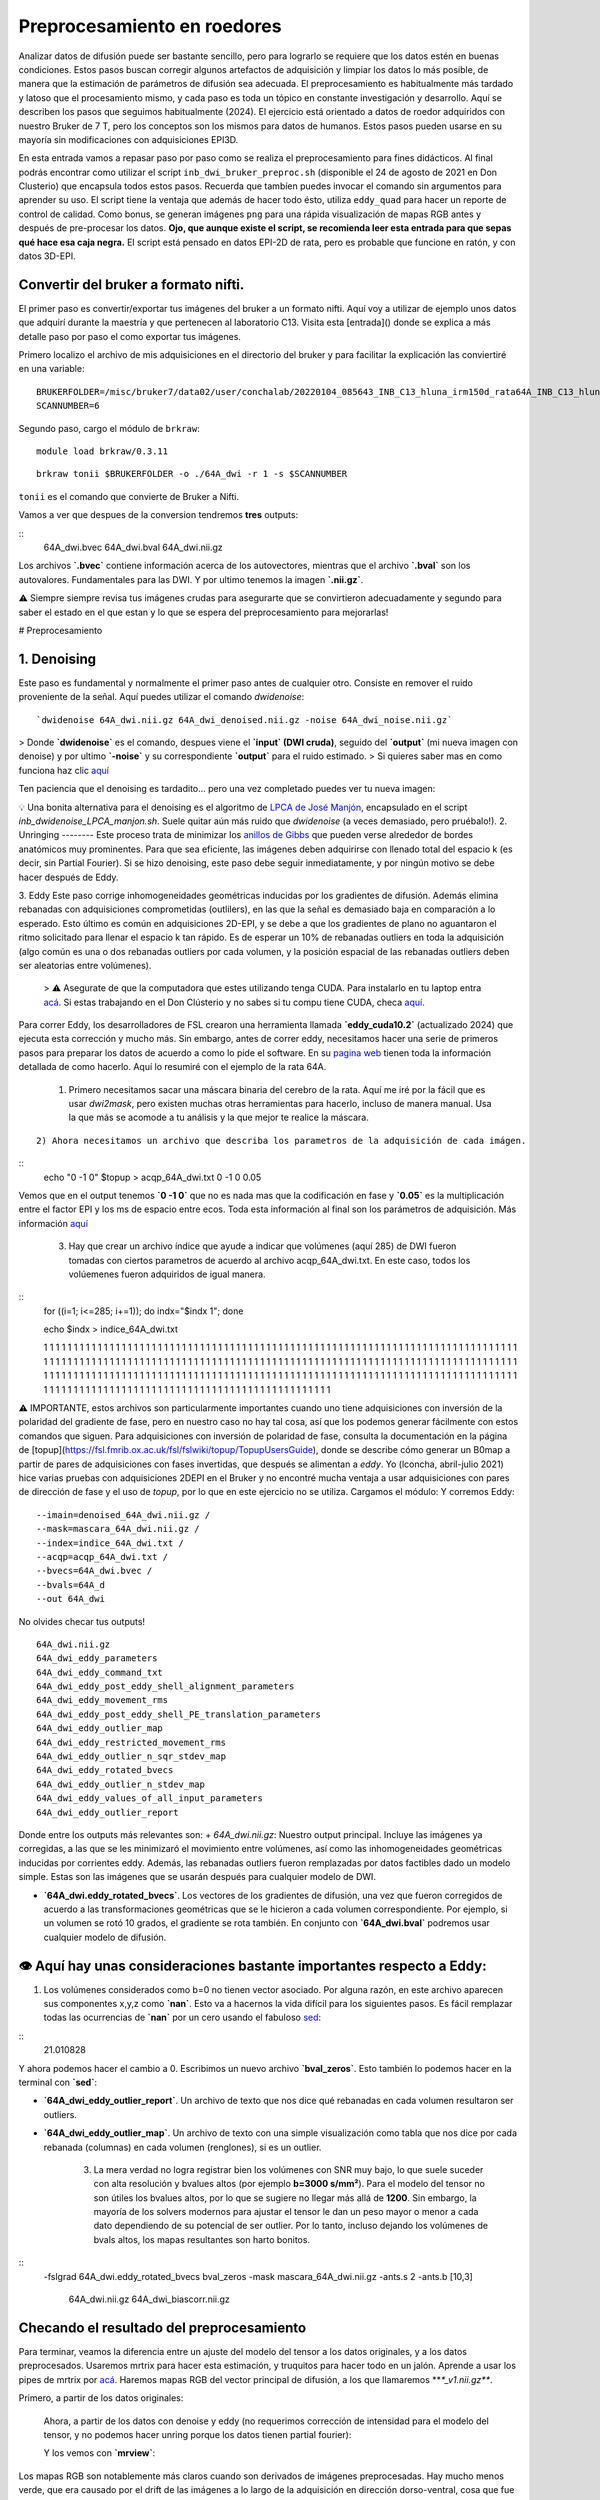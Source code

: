 Preprocesamiento en roedores
============================

Analizar datos de difusión puede ser bastante sencillo, pero para lograrlo se requiere que los datos estén en buenas condiciones. Estos pasos buscan corregir algunos artefactos de adquisición y limpiar los datos lo más posible, de manera que la estimación de parámetros de difusión sea adecuada. El preprocesamiento es habitualmente más tardado y latoso que el procesamiento mismo, y cada paso es toda un tópico en constante investigación y desarrollo. Aquí se describen los pasos que seguimos habitualmente (2024). El ejercicio está orientado a datos de roedor adquiridos con nuestro Bruker de 7 T, pero los conceptos son los mismos para datos de humanos. Estos pasos pueden usarse en su mayoría sin modificaciones con adquisiciones EPI3D.

En esta entrada vamos a repasar paso por paso como se realiza el preprocesamiento para fines didácticos. Al final podrás encontrar como utilizar el script ``inb_dwi_bruker_preproc.sh`` (disponible el 24 de agosto de 2021 en Don Clusterio) que encapsula todos estos pasos. Recuerda que tambíen puedes invocar el comando sin argumentos para aprender su uso. El script tiene la ventaja que además de hacer todo ésto, utiliza ``eddy_quad`` para hacer un reporte de control de calidad. Como bonus, se generan imágenes ``png`` para una rápida visualización de mapas RGB antes y después de pre-procesar los datos. **Ojo, que aunque existe el script, se recomienda leer esta entrada para que sepas qué hace esa caja negra.** El script está pensado en datos EPI-2D de rata, pero es probable que funcione en ratón, y con datos 3D-EPI. 

Convertir del bruker a formato nifti.
-----------------------
El primer paso es convertir/exportar tus imágenes del bruker a un formato nifti. Aquí voy a utilizar de ejemplo unos datos que adquirí durante la maestría y que pertenecen al laboratorio C13. Visita esta [entrada]() donde se explica a más detalle paso por paso el como exportar tus imágenes.

Primero localizo el archivo de mis adquisiciones en el directorio del bruker y para facilitar la explicación las conviertiré en una variable:
::

   BRUKERFOLDER=/misc/bruker7/data02/user/conchalab/20220104_085643_INB_C13_hluna_irm150d_rata64A_INB_C13_hluna_1_1
   SCANNUMBER=6

Segundo paso, cargo el módulo de ``brkraw``:
::

   module load brkraw/0.3.11

::

   brkraw tonii $BRUKERFOLDER -o ./64A_dwi -r 1 -s $SCANNUMBER

``tonii`` es el comando que convierte de Bruker a Nifti.
   
Vamos a ver que despues de la conversion tendremos **tres** outputs:
   
::
   64A_dwi.bvec
   64A_dwi.bval
   64A_dwi.nii.gz
   
Los archivos **`.bvec`** contiene información acerca de los autovectores, mientras que el archivo **`.bval`** son los autovalores. Fundamentales para las DWI. Y por ultimo tenemos la imagen **`.nii.gz`**.
   
⚠️ Siempre siempre revisa tus imágenes crudas para asegurarte que se convirtieron adecuadamente y segundo para saber el estado en el que estan y lo que se espera del preprocesamiento para mejorarlas!
   
# Preprocesamiento

1. Denoising
---------
Este paso es fundamental y normalmente el primer paso antes de cualquier otro. Consiste en remover el ruido proveniente de la señal. Aquí puedes utilizar el comando `dwidenoise`:
::
   `dwidenoise 64A_dwi.nii.gz 64A_dwi_denoised.nii.gz -noise 64A_dwi_noise.nii.gz`

> Donde **`dwidenoise`** es el comando, despues viene el **`input` (DWI cruda)**, seguido del **`output`** (mi nueva imagen con denoise) y por ultimo **`-noise`** y su correspondiente **`output`** para el ruido estimado.
> Si quieres saber mas en como funciona haz clic `aquí <https://mrtrix.readthedocs.io/en/dev/dwi_preprocessing/denoising.html>`_

Ten paciencia que el denoising es tardadito... pero una vez completado puedes ver tu nueva imagen:

.. image:: https://github.com/c13inb/c13inb.github.io/assets/129544525/b2013c6c-eefa-4647-ab5d-6965b27533df

💡 Una bonita alternativa para el denoising es el algoritmo de `LPCA de José Manjón <https://journals.plos.org/plosone/article?id=10.1371/journal.pone.0073021>`_, encapsulado en el script `inb_dwidenoise_LPCA_manjon.sh`. Suele quitar aún más ruido que `dwidenoise` (a veces demasiado, pero pruébalo!).
2. Unringing
--------
Este proceso trata de minimizar los `anillos de Gibbs <http://mriquestions.com/gibbs-artifact.html>`_ que pueden verse alrededor de bordes anatómicos muy prominentes. Para que sea eficiente, las imágenes deben adquirirse con llenado total del espacio k (es decir, sin Partial Fourier). Si se hizo denoising, este paso debe seguir inmediatamente, y por ningún motivo se debe hacer después de Eddy. 

3. Eddy
Este paso corrige inhomogeneidades geométricas inducidas por los gradientes de difusión. Además elimina rebanadas con adquisiciones comprometidas (outlilers), en las que la señal es demasiado baja en comparación a lo esperado. Esto último es común en adquisiciones 2D-EPI, y se debe a que los gradientes de plano no aguantaron el ritmo solicitado para llenar el espacio k tan rápido. Es de esperar un 10% de rebanadas outliers en toda la adquisición (algo común es una o dos rebanadas outliers por cada volumen, y la posición espacial de las rebanadas outliers deben ser aleatorias entre volúmenes).
   > ⚠️ Asegurate de que la computadora que estes utilizando tenga CUDA. Para instalarlo en tu laptop entra `acá <https://docs.nvidia.com/cuda/cuda-installation-guide-linux/index.html>`_. Si estas trabajando en el Don Clústerio y no sabes si tu compu tiene CUDA, checa `aquí <https://github.com/c13inb/c13inb.github.io/wiki/CUDA>`_.
Para correr Eddy, los desarrolladores de FSL crearon una herramienta llamada **`eddy_cuda10.2`** (actualizado 2024) que ejecuta esta corrección y mucho más. Sin embargo, antes de correr eddy, necesitamos hacer una serie de  primeros pasos para preparar los datos de acuerdo a como lo pide el software. En su `pagina web <https://fsl.fmrib.ox.ac.uk/fsl/fslwiki/eddy/UsersGuide/>`_ tienen toda la información detallada de como hacerlo. Aquí lo resumiré con el ejemplo de la rata 64A.
   
   1) Primero necesitamos sacar una máscara binaria del cerebro de la rata. Aquí me iré por la fácil que es usar `dwi2mask`, pero existen muchas otras herramientas para hacerlo, incluso de manera manual. Usa la que más se acomode a tu análisis y la que mejor te realice la máscara. 
   
::

   
   2) Ahora necesitamos un archivo que describa los parametros de la adquisición de cada imágen.

::
   echo "0 -1 0" $topup > acqp_64A_dwi.txt
   0 -1 0 0.05

Vemos que en el output tenemos **`0 -1 0`** que no es nada mas que la codificación en fase y **`0.05`** es la multiplicación entre el factor EPI y los ms de espacio entre ecos. Toda esta información al final son los parámetros de adquisición. Más información `aquí <https://fsl.fmrib.ox.ac.uk/fsl/fslwiki/eddy/Faq#How_do_I_know_what_to_put_into_my_--acqp_file>`_
   
   3) Hay que crear un archivo índice que ayude a indicar que volúmenes (aquí 285) de DWI fueron tomadas con ciertos parametros de acuerdo al archivo acqp_64A_dwi.txt. En este caso, todos los volúemenes fueron adquiridos de igual manera.

::
   for ((i=1; i<=285; i+=1)); do indx="$indx 1"; done

   echo $indx > indice_64A_dwi.txt  

   1 1 1 1 1 1 1 1 1 1 1 1 1 1 1 1 1 1 1 1 1 1 1 1 1 1 1 1 1 1 1 1 1 1 1 1 1 1 1 1 1 1 1 1 1 1 1 1 1 1 1 1 1 1 1 1 1 1 1 1 1 1 1 1 1 1 1 1 1 1 1 1 1 1 1 1 1 1 1 1 1 1 1 1 1 1 1 1 1 1 1 1 1 1 1 1 1 1 1 1 1 1 1 1 1 1 1 1 1 1 1 1 1 1 1 1 1 1 1 1 1 1 1 1 1 1 1 1 1 1 1 1 1 1 1 1 1 1 1 1 1 1 1 1 1 1 1 1 1 1 1 1 1 1 1 1 1 1 1 1 1 1 1 1 1 1 1 1 1 1 1 1 1 1 1 1 1 1 1 1 1 1 1 1 1 1 1 1 1 1 1 1 1 1 1 1 1 1 1 1 1 1 1 1 1 1 1 1 1 1 1 1 1 1 1 1 1 1 1 1 1 1 1 1 1 1 1 1 1 1 1 1 1 1 1 1 1 1 1 1 1 1 1 1 1 1 1 1 1 1 1 1 1 1 1 1 1 1 1 1 1 1 1 1 1 1 1 1 1 1 1 1 1 1 1 1 1 1 1 1 1 1 1 1 1

⚠️ IMPORTANTE, estos archivos son particularmente importantes cuando uno tiene adquisiciones con inversión de la polaridad del gradiente de fase, pero en nuestro caso no hay tal cosa, así que los podemos generar fácilmente con estos comandos que siguen. Para adquisiciones con inversión de polaridad de fase, consulta la documentación en la página de [topup](https://fsl.fmrib.ox.ac.uk/fsl/fslwiki/topup/TopupUsersGuide), donde se describe cómo generar un B0map a partir de pares de adquisiciones con fases invertidas, que después se alimentan a `eddy`. Yo (lconcha, abril-julio 2021) hice varias pruebas con adquisiciones 2DEPI en el Bruker y no encontré mucha ventaja a usar adquisiciones con pares de dirección de fase y el uso de `topup`, por lo que en este ejercicio no se utiliza.
Cargamos el módulo:
Y corremos Eddy:
::   
   --imain=denoised_64A_dwi.nii.gz /
   --mask=mascara_64A_dwi.nii.gz /
   --index=indice_64A_dwi.txt /
   --acqp=acqp_64A_dwi.txt /
   --bvecs=64A_dwi.bvec /
   --bvals=64A_d
   --out 64A_dwi

No olvides checar tus outputs!
::   
   64A_dwi.nii.gz  
   64A_dwi_eddy_parameters
   64A_dwi_eddy_command_txt        
   64A_dwi_eddy_post_eddy_shell_alignment_parameters
   64A_dwi_eddy_movement_rms      
   64A_dwi_eddy_post_eddy_shell_PE_translation_parameters
   64A_dwi_eddy_outlier_map              
   64A_dwi_eddy_restricted_movement_rms
   64A_dwi_eddy_outlier_n_sqr_stdev_map 
   64A_dwi_eddy_rotated_bvecs
   64A_dwi_eddy_outlier_n_stdev_map      
   64A_dwi_eddy_values_of_all_input_parameters
   64A_dwi_eddy_outlier_report


Donde entre los outputs más relevantes son:
+ `64A_dwi.nii.gz`: Nuestro output principal. Incluye las imágenes ya corregidas, a las que se les minimizaró el movimiento entre volúmenes, así como las inhomogeneidades geométricas inducidas por corrientes eddy. Además, las rebanadas outliers fueron remplazadas por datos factibles dado un modelo simple. Estas son las imágenes que se usarán después para cualquier modelo de DWI.


.. image:: https://github.com/c13inb/c13inb.github.io/assets/129544525/91417b1b-17ba-4745-8722-a712108621af
   :width: 450px
   :height: 300px
   :alt: Descripción de la imagen

+ **`64A_dwi.eddy_rotated_bvecs`**. Los vectores de los gradientes de difusión, una vez que fueron corregidos de acuerdo a las transformaciones geométricas que se le hicieron a cada volumen correspondiente. Por ejemplo, si un volumen se rotó 10 grados, el gradiente se rota también. En conjunto con **`64A_dwi.bval`** podremos usar cualquier modelo de difusión.

👁️  **Aquí hay unas consideraciones bastante importantes respecto a Eddy:**
---------------

1. Los volúmenes considerados como b=0 no tienen vector asociado. Por alguna razón, en este archivo aparecen sus componentes x,y,z como **`nan`**. Esto va a hacernos la vida difícil para los siguientes pasos. Es fácil remplazar todas las ocurrencias de **`nan`** por un cero usando el fabuloso `sed <https://www.grymoire.com/Unix/Sed.html#uh-1>`_:

   
.. image:: https://github.com/c13inb/c13inb.github.io/assets/129544525/52811ba4-9c84-494e-9567-73405a632841
   :width: 700px
   :height: 350px
   :alt: Descripción de la imagen   
   
   2. De forma similar, el archivo **`.bval`** no tiene entradas con **b=0 s/mm²**. El resonador calcula la contribución de los gradientes de codificación espacial al **valor b**, y habitualmente resulta en **b=15 ** a **30 s/mm²**. Cambiar estas entradas a cero hará cambios realmente despreciables en toda estimación de parámetros de difusión, así que lo vamos a hacer ahora. 
   
   Solo debemos saber qué valor tenemos que cambiar, y suele ser el shell más bajo. Una manera simple es abrir el archivo **`.bval`** y revisar el número a cambiar, habitualmente en la primera entrada. Si la adquisición no inició con imágenes no pesadas a difusión, entonces usemos un método más robusto para encontrar el valor del shell con valor despreciable.
::
   21.010828

Y ahora podemos hacer el cambio a 0. Escribimos un nuevo archivo **`bval_zeros`**. Esto también lo podemos hacer en la terminal con **`sed`**: 

+ **`64A_dwi_eddy_outlier_report`**.  Un archivo de texto que nos dice qué rebanadas en cada volumen resultaron ser outliers.

+ **`64A_dwi_eddy_outlier_map`**.  Un archivo de texto con una simple visualización como tabla que nos dice por cada rebanada (columnas) en cada volumen (renglones), si es un outlier.

   3. La mera verdad no logra registrar bien los volúmenes con SNR muy bajo, lo que suele suceder con alta resolución y bvalues altos (por ejemplo **b=3000 s/mm²**). Para el modelo del tensor no son útiles los bvalues altos, por lo que se sugiere no llegar más allá de **1200**. Sin embargo, la mayoría de los solvers modernos para ajustar el tensor le dan un peso mayor o menor a cada dato dependiendo de su potencial de ser outlier. Por lo tanto, incluso dejando los volúmenes de bvals altos, los mapas resultantes son harto bonitos.

.. image:: https://i.imgur.com/nsElYei.gif
   :alt: Descripción del GIF

   En esta animación se aprecia que la posición espacial no es homogénea entre volúmenes. Los volúmenes con bvalue más alto están mal registrados con respecto a los otros shells.
   
   4. Corrección de inhomogeneidad de intensidades (biasfield correction)
   Este paso es también innecesario en caso de que se vaya a usar cualquier modelo que involucre dividir las DWI entre las **b=0**, como el modelo del tensor. De hecho, la enorme mayoría de los modelos hacen tal división en algún momento, pues lo que les interesa es la atenuación de la señal. 
   
   La notable excepción es deconvolución esférica (CSD), que estima la distribución de la probabilidad de orientaciones de fibras directamente de la señal DWI (no de la atenuación), a partir de la deconvolución de una función de respuesta que actúa como un prototipo de cómo se porta la señal DWI en el caso de una sola población de fibras. Como se estima una sola función de respuesta por set de datos, es crucial que la señal DWI tenga intensidades homogéneas en toda la extensión de la sustancia blanca. Esta última suposición se rompe fácilmente, sobre todo si adquirimos nuestras imágenes con una antena de superficie (como la 2x2 o la cryoprobe). 
   
   Usaremos **`dwibiascorrect`** de mrtrix, que en realidad es una envoltura para **`N4BiasFieldCorrection`** de `ANTS <http://picsl.upenn.edu/software/ants/>`_ Por lo tanto, debes tener ANTS instalado. Los defaults de ambos comandos están diseñados para datos de humanos, así que es posible que se requiera un poco de ensayo y error hasta encontrar los adecuados. El comando en sí es muy fácil, mandando las opciones para ANTS a través de switches en `dwibiascorrect`. A continuación un ejemplo con opciones pasadas a ANTS que resultan en una buena corrección:
   
:: 
  -fslgrad 64A_dwi.eddy_rotated_bvecs bval_zeros \
  -mask mascara_64A_dwi.nii.gz \
  -ants.s 2 \
  -ants.b [10,3] \
   64A_dwi.nii.gz \
   64A_dwi_biascorr.nii.gz 

.. image:: https://i.imgur.com/yVnbtRp.png
   :alt: Descripción de la imagen

Checando el resultado del preprocesamiento
-------
Para terminar, veamos la diferencia entre un ajuste del modelo del tensor a los datos originales, y a los datos preprocesados. Usaremos mrtrix para hacer esta estimación, y truquitos para hacer todo en un jalón. Aprende a usar los pipes de mrtrix por `acá <https://mrtrix.readthedocs.io/en/latest/getting_started/command_line.html#unix-pipelines>`_. Haremos mapas RGB del vector principal de difusión, a los que llamaremos **`*_v1.nii.gz**`.

Primero, a partir de los datos originales:


   
   Ahora, a partir de los datos con denoise y eddy (no requerimos corrección de intensidad para el modelo del tensor, y no podemos hacer unring porque los datos tienen partial fourier):

   Y los vemos con **`mrview`**:
   
.. image:: https://github.com/c13inb/c13inb.github.io/assets/129544525/6b5687ec-6477-405c-87d7-36fe41e73320
   :width: 900px
   :height: 380px
   :alt: Descripción de la imagen

Los mapas RGB son notablemente más claros cuando son derivados de imágenes preprocesadas. Hay mucho menos verde, que era causado por el drift de las imágenes a lo largo de la adquisición en dirección dorso-ventral, cosa que fue minimizada con el registro logrado con `eddy`. Aún quedan detalles, pero ciertamente estas imágenes ya están trabajables, sobre todo en sustancia blanca.
   
Script Don Clusterio
--------------------

Siempre es bueno aprender a procesar tus imágenes paso por paso para entender el proceso y que no sea una caja negra (muy muy obscura)... y también porque no, crear tu propio código de pre-procesamiento. Sin embargo, el profesor Dr. Luis Concha (Lab C-13) nos hizo la vida mucho mas fácil y creo un script que hace tooooooodo en una sola exhibición!

El primer paso es cargar el modulo **`inb_tools`**, aun que este modulo debería de estar ya **cargado automaticamente**. 

El script lo puedes mandar a llamar con solo escribir en la terminal **`inb_dwi_bruker_preproc.sh`** y al dar **`enter**` podemos ver un manual de que es lo que hace y que opciones tiene. Vemos que utiliza basicamente los mismos pasos que vimos antes, incluyendo el bias field correction:
::
   inb_dwi_bruker_preproc.sh <-i dwi.nii.gz> [-i dwi2.nii.gz] <-o outbase>

Take one or more 2D-EPI DWI acquisitions and preprocess them according to:

0. Concatenate the input DWIs if there is more than one input.
1. dwidenoise (mrtrix, Exp2 estimator - Cordero-Grande 2019).
2. eddy (fsl), including eddy_quad for quality check
3. bias-field correction (N4BiasFieldCorrection). Parameters set for rat imaging.

   
Vemos que primero pide un **`-i`** input (imágen DWI cruda) y despues un **`-o`** output (tu nueva imágen)

También el script viene con una serie de opciones de acuerdo a tus necesidades. Ya sea el permutar los axes, re-escalar el voxel, corregir el movimiento (muy recomendado) y/o voltear alguno de los vectores. Este ultimo es necesario ya que al convertir desde Bruker,  uno de los vectores sale volteado! Hay que corroborar cual es de acuerdo a tus imágenes. 
::
   -p            Permute axes to 0,2,1,3 (don't do it)
   -s <factor>   Scale the image voxel dimensions by some factor (e.g. 2, or 10).
               Useful for eddy, as it is expecting human data, not from rodents.
   -m            Perform motion correction (mcflirt) before running eddy.
               This is useful for removing image drift during acquisition.


Flip diffusion gradient vector components:
::
               You can use none, one or any combination of the following.
               This is useful if your conversion from bruker data messes up the gradients.
   -x            Flip x component of diffusion gradient direction
   -y            Flip y component of diffusion gradient direction
   -z            Flip z component of diffusion gradient direction
   -t            Keep temporary directory.

Listo, una vez que sabemos que hace el script, lo podemos correr! (spoiler, tarda unos minutos)
   
::
   module load fsl/6.0.7
   module load mrtrix/3.0.4
   inb_dwi_bruker_preproc.sh -i 64A_dwi.nii.gz -o inb_64A_dwi -m -s 10 -z

   
Veamos nuestros outputs:
 ::
   inb_64A_dwi_d.bval
   inb_64A_dwi_d.bvec
   inb_64A_dwi_deb.bval
   inb_64A_dwi_deb.bvec
   inb_64A_dwi_deb.nii.gz
   inb_64A_dwi_de.bval
   inb_64A_dwi_de.bvec
   inb_64A_dwi_de.nii.gz
   inb_64A_dwi_d_mask.nii.gz
   inb_64A_dwi_d.nii.gz
   inb_64A_dwi_de.files

Ahora, vas a notar que hay tres archivos **`.nii.gz`**, **`.bvec`** y **`bval`**, pero cada uno tiene le antecede ya sea`d`, **`de`** y **`deb`**. ¿Que significa esto? Esto no es nada mas qué los outputs deribados de cada parte del pre-procesamiento y que el script los nombra asi como guía para saber que datos pertenecen a cada paso del pre-procesamiento:
   
   denoising:
::
      inb_64A_dwi_d.bval
   inb_64A_dwi_d.bvec
   inb_64A_dwi_d.nii.gz

denoising + eddy:
::
   inb_64A_dwi_de.bvec
   inb_64A_dwi_de.nii.gz

enoising + eddy + bias field correction:
::
   inb_64A_dwi_deb.bvec
   inb_64A_dwi_deb.nii.gz
...y todos los archivos deribados del eddy:
Y nuestra nueva imágen!

.. image:: https://github.com/c13inb/c13inb.github.io/assets/129544525/3ae921f0-e405-409d-88e7-e8a7b2422d3b
   :alt: Descripción de la imagen   
   
Y al final, esta es la imágen que utilizarás para comenzar tus análisis. Mucha suerte! 😃 
   
   
